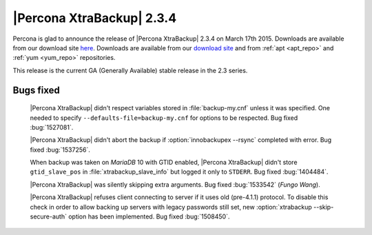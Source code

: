 ============================
 |Percona XtraBackup| 2.3.4
============================

Percona is glad to announce the release of |Percona XtraBackup| 2.3.4 on March 17th 2015. Downloads are available from our download site `here <http://www.percona.com/downloads/XtraBackup/xtrabackup-2.3.4/>`_. Downloads are available from our `download site <http://www.percona.com/downloads/XtraBackup/LATEST/>`_ and from :ref:`apt <apt_repo>` and :ref:`yum <yum_repo>` repositories.

This release is the current GA (Generally Available) stable release in the 2.3 series.

Bugs fixed
----------

 |Percona XtraBackup| didn't respect variables stored in :file:`backup-my.cnf` unless it was specified. One needed to specify ``--defaults-file=backup-my.cnf`` for options to be respected. Bug fixed :bug:`1527081`.

 |Percona XtraBackup| didn't abort the backup if :option:`innobackupex --rsync` completed with error. Bug fixed :bug:`1537256`.

 When backup was taken on *MariaDB* 10 with GTID enabled, |Percona XtraBackup| didn't store ``gtid_slave_pos`` in :file:`xtrabackup_slave_info` but logged it only to ``STDERR``. Bug fixed :bug:`1404484`.
 
 |Percona XtraBackup| was silently skipping extra arguments. Bug fixed :bug:`1533542` (*Fungo Wang*).

 |Percona XtraBackup| refuses client connecting to server if it uses old (pre-4.1.1) protocol. To disable this check in order to allow backing up servers with legacy passwords still set, new :option:`xtrabackup --skip-secure-auth` option has been implemented. Bug fixed :bug:`1508450`. 
 



